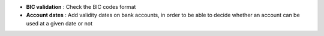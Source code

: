 - **BIC validation** : Check the BIC codes format

- **Account dates** : Add validity dates on bank accounts, in order to be able
  to decide whether an account can be used at a given date or not
